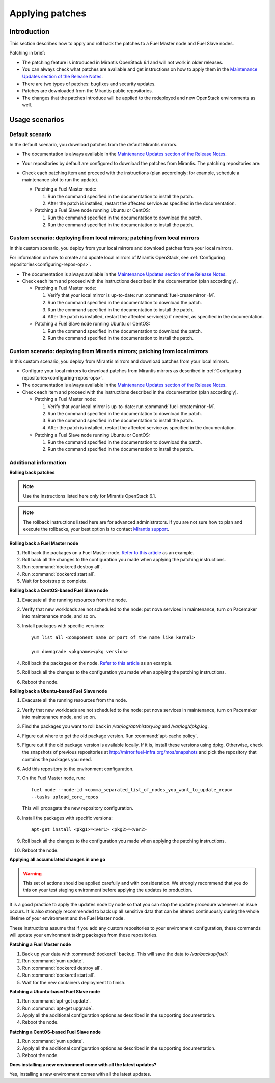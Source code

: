 .. _patching-ops:

Applying patches
================

Introduction
------------

This section describes how to apply and roll back the patches to a Fuel
Master node and Fuel Slave nodes.

Patching in brief:

* The patching feature is introduced in Mirantis OpenStack 6.1
  and will not work in older releases.
* You can always check what patches are available and get instructions
  on how to apply them in the
  `Maintenance Updates section of the Release Notes <https://docs.mirantis.com/openstack/fuel/fuel-6.1/release-notes.html#maintenance-updates>`_.
* There are two types of patches: bugfixes and security updates.
* Patches are downloaded from the Mirantis public repositories.
* The changes that the patches introduce will be applied to the redeployed
  and new OpenStack environments as well.

Usage scenarios
---------------

Default scenario
++++++++++++++++

In the default scenario, you download patches from the default Mirantis
mirrors.

* The documentation is always available in the
  `Maintenance Updates section of the Release Notes <https://docs.mirantis.com/openstack/fuel/fuel-6.1/release-notes.html#maintenance-updates>`_.
* Your repositories by default are configured to download the patches from
  Mirantis. The patching repositories are:

  .. image:: /_images/patchingReposOps.png

* Check each patching item and proceed with the instructions (plan
  accordingly: for example, schedule a maintenance slot to run the
  update).

  * Patching a Fuel Master node:

    #. Run the command specified in the documentation to install the patch.
    #. After the patch is installed, restart the affected service as
       specified in the documentation.

  * Patching a Fuel Slave node running Ubuntu or CentOS:

    #. Run the command specified in the documentation to download the patch.
    #. Run the command specified in the documentation to install the patch.

Custom scenario: deploying from local mirrors; patching from local mirrors
++++++++++++++++++++++++++++++++++++++++++++++++++++++++++++++++++++++++++

In this custom scenario, you deploy from your local mirrors and download
patches from your local mirrors.

For information on how to create and update local mirrors of Mirantis
OpenStack, see :ref:`Configuring repositories<configuring-repos-ops>`.

* The documentation is always available in the
  `Maintenance Updates section of the Release Notes <https://docs.mirantis.com/openstack/fuel/fuel-6.1/release-notes.html#maintenance-updates>`_.
* Check each item and proceed with the instructions described in the
  documentation (plan accordingly).

  * Patching a Fuel Master node:

    #. Verify that your local mirror is up-to-date: run
       :command:`fuel-createmirror -M`.
    #. Run the command specified in the documentation to download the patch.
    #. Run the command specified in the documentation to install the patch.
    #. After the patch is installed, restart the affected service(s) if
       needed, as specified in the documentation.

  * Patching a Fuel Slave node running Ubuntu or CentOS:

    #. Run the command specified in the documentation to download the patch.
    #. Run the command specified in the documentation to install the patch.

Custom scenario: deploying from Mirantis mirrors; patching from local mirrors
+++++++++++++++++++++++++++++++++++++++++++++++++++++++++++++++++++++++++++++

In this custom scenario, you deploy from Mirantis mirrors and download
patches from your local mirrors.

* Configure your local mirrors to download patches from Mirantis
  mirrors as described in :ref:`Configuring repositories<configuring-repos-ops>`.
* The documentation is always available in the
  `Maintenance Updates section of the Release Notes <https://docs.mirantis.com/openstack/fuel/fuel-6.1/release-notes.html#maintenance-updates>`_.
* Check each item and proceed with the instructions described in the
  documentation (plan accordingly).

  * Patching a Fuel Master node:

    #. Verify that your local mirror is up-to-date: run
       :command:`fuel-createmirror -M`.
    #. Run the command specified in the documentation to download the patch.
    #. Run the command specified in the documentation to install the patch.
    #. After the patch is installed, restart the affected service as
       specified in the documentation.

  * Patching a Fuel Slave node running Ubuntu or CentOS:

    #. Run the command specified in the documentation to download the patch.
    #. Run the command specified in the documentation to install the patch.

Additional information
++++++++++++++++++++++

**Rolling back patches**

.. note::
   Use the instructions listed here only for Mirantis OpenStack 6.1.

.. note::
   The rollback instructions listed here are for advanced administrators.
   If you are not sure how to plan and execute the rollbacks,
   your best option is to contact `Mirantis support <https://www.mirantis.com/services/enterprise-support-services/>`__.

**Rolling back a Fuel Master node**

#. Roll back the packages on a Fuel Master node.
   `Refer to this article <https://access.redhat.com/solutions/64069>`__ as
   an example.
#. Roll back all the changes to the configuration you made when applying
   the patching instructions.
#. Run :command:`dockerctl destroy all`.
#. Run :command:`dockerctl start all`.
#. Wait for bootstrap to complete.

**Rolling back a CentOS-based Fuel Slave node**

#. Evacuate all the running resources from the node.
#. Verify that new workloads are not scheduled to the node: put nova
   services in maintenance, turn on Pacemaker into maintenance mode, and so on.
#. Install packages with specific versions::

    yum list all <component name or part of the name like kernel>

    yum downgrade <pkgname><pkg version>

#. Roll back the packages on the node.
   `Refer to this article <https://access.redhat.com/solutions/64069>`__ as
   an example.
#. Roll back all the changes to the configuration you made when applying
   the patching instructions.
#. Reboot the node.

**Rolling back a Ubuntu-based Fuel Slave node**

#. Evacuate all the running resources from the node.
#. Verify that new workloads are not scheduled to the node: put nova
   services in maintenance, turn on Pacemaker into maintenance mode, and so on.
#. Find the packages you want to roll back in `/var/log/apt/history.log`
   and `/var/log/dpkg.log`.
#. Figure out where to get the old package version. Run
   :command:`apt-cache policy`.
#. Figure out if the old package version is available locally. If it is,
   install these versions using dpkg. Otherwise, check the snapshots of
   previous repositories at http://mirror.fuel-infra.org/mos/snapshots and
   pick the repository that contains the packages you need.
#. Add this repository to the environment configuration.
#. On the Fuel Master node, run::

    fuel node --node-id <comma_separated_list_of_nodes_you_want_to_update_repo>
    --tasks upload_core_repos

   This will propagate the new repository configuration.

#. Install the packages with specific versions::

    apt-get install <pkg1>=<ver1> <pkg2>=<ver2>

#. Roll back all the changes to the configuration you made when applying
   the patching instructions.
#. Reboot the node.


**Applying all accumulated changes in one go**

.. warning::
   This set of actions should be applied carefully and with
   consideration. We strongly recommend that you do this on your
   test staging environment before applying the updates to production.

It is a good practice to apply the updates node by node so that you can
stop the update procedure whenever an issue occurs. It is also
strongly recommended to back up all sensitive data that can be altered
continuously during the whole lifetime of your environment and
the Fuel Master node.

These instructions assume that if you add any custom repositories to
your environment configuration, these commands will update your
environment taking packages from these repositories.

**Patching a Fuel Master node**

#. Back up your data with :command:`dockerctl` backup. This will save the data
   to `/var/backup/fuel/`.
#. Run :command:`yum update`.
#. Run :command:`dockerctl destroy all`.
#. Run :command:`dockerctl start all`.
#. Wait for the new containers deployment to finish.

**Patching a Ubuntu-based Fuel Slave node**

#. Run :command:`apt-get update`.
#. Run :command:`apt-get upgrade`.
#. Apply all the additional configuration options as described in the
   supporting documentation.
#. Reboot the node.

**Patching a CentOS-based Fuel Slave node**

#. Run :command:`yum update`.
#. Apply all the additional configuration options as described in the
   supporting documentation.
#. Reboot the node.


**Does installing a new environment come with all the latest updates?**

Yes, installing a new environment comes with all the latest updates.
